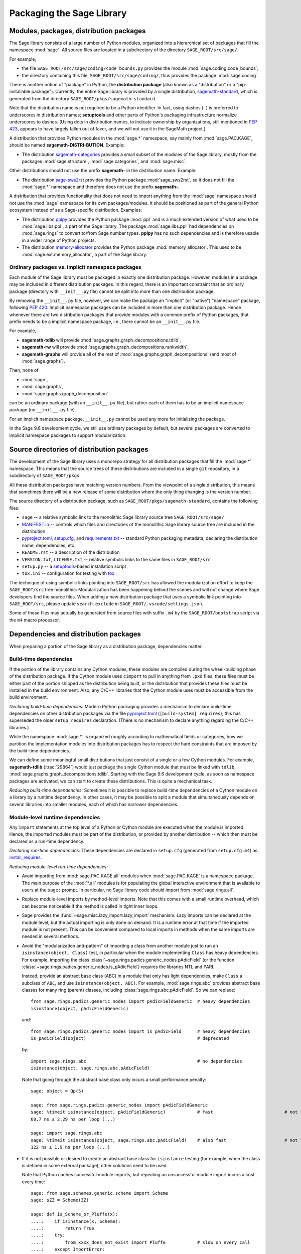 
.. _chapter-modularization:

============================
 Packaging the Sage Library
============================


Modules, packages, distribution packages
========================================

The Sage library consists of a large number of Python modules,
organized into a hierarchical set of packages that fill the namespace
:mod:`sage`.  All source files are located in a subdirectory of the
directory ``SAGE_ROOT/src/sage/``.

For example,

- the file ``SAGE_ROOT/src/sage/coding/code_bounds.py`` provides the
  module :mod:`sage.coding.code_bounds`;

- the directory containing this file, ``SAGE_ROOT/src/sage/coding/``,
  thus provides the package :mod:`sage.coding`.

There is another notion of "package" in Python, the **distribution
package** (also known as a "distribution" or a "pip-installable
package").  Currently, the entire Sage library is provided by a
single distribution,
`sagemath-standard <https://pypi.org/project/sagemath-standard/>`_,
which is generated from the directory
``SAGE_ROOT/pkgs/sagemath-standard``.

Note that the distribution name is not required to be a Python
identifier. In fact, using dashes (``-``) is preferred to underscores in
distribution names; **setuptools** and other parts of Python's packaging
infrastructure normalize underscores to dashes. (Using dots in
distribution names, to indicate ownership by organizations, still
mentioned in `PEP 423 <https://www.python.org/dev/peps/pep-0423/>`_, appears to
have largely fallen out of favor, and we will not use it in the SageMath
project.)

A distribution that provides Python modules in the :mod:`sage.*` namespace, say
mainly from :mod:`sage.PAC.KAGE`, should be named **sagemath-DISTRI-BUTION**.
Example:

- The distribution
  `sagemath-categories <https://pypi.org/project/sagemath-categories/>`_
  provides a small subset of the modules of the Sage library, mostly
  from the packages :mod:`sage.structure`, :mod:`sage.categories`, and
  :mod:`sage.misc`.

Other distributions should not use the prefix **sagemath-** in the
distribution name. Example:

- The distribution `sage-sws2rst <https://pypi.org/project/sage-sws2rst/>`_
  provides the Python package :mod:`sage_sws2rst`, so it does not fill
  the :mod:`sage.*` namespace and therefore does not use the prefix
  **sagemath-**.

A distribution that provides functionality that does not need to
import anything from the :mod:`sage` namespace should not use the
:mod:`sage` namespace for its own packages/modules. It should be
positioned as part of the general Python ecosystem instead of as a
Sage-specific distribution.  Examples:

- The distribution `pplpy <https://pypi.org/project/pplpy/>`_ provides the Python
  package :mod:`ppl` and is a much extended version of what used to be
  :mod:`sage.libs.ppl`, a part of the Sage library. The package :mod:`sage.libs.ppl` had
  dependencies on :mod:`sage.rings` to convert to/from Sage number
  types. **pplpy** has no such dependencies and is therefore usable in a
  wider range of Python projects.

- The distribution `memory-allocator <https://pypi.org/project/memory-allocator/>`_
  provides the Python package :mod:`memory_allocator`. This used to be
  :mod:`sage.ext.memory_allocator`, a part of the Sage library.


.. _section_namespace_packages:

Ordinary packages vs. implicit namespace packages
-------------------------------------------------

Each module of the Sage library must be packaged in exactly one distribution
package. However, modules in a package may be included in different
distribution packages. In this regard, there is an important constraint that an
ordinary package (directory with ``__init__.py`` file) cannot be split into
more than one distribution package.

By removing the ``__init__.py`` file, however, we can make the package an
"implicit" (or "native") "namespace" package, following
`PEP 420 <https://www.python.org/dev/peps/pep-0420/>`_. Implicit namespace packages can be
included in more than one distribution package. Hence whenever there are two
distribution packages that provide modules with a common prefix of Python
packages, that prefix needs to be a implicit namespace package, i.e., there
cannot be an ``__init__.py`` file.

For example,

- **sagemath-tdlib** will provide :mod:`sage.graphs.graph_decompositions.tdlib`,

- **sagemath-rw** will provide :mod:`sage.graphs.graph_decompositions.rankwidth`,

- **sagemath-graphs** will provide all of the rest of
  :mod:`sage.graphs.graph_decompositions` (and most of :mod:`sage.graphs`).

Then, none of

- :mod:`sage`,

- :mod:`sage.graphs`,

- :mod:`sage.graphs.graph_decomposition`

can be an ordinary package (with an ``__init__.py`` file), but rather
each of them has to be an implicit namespace package (no
``__init__.py`` file).

For an implicit namespace package, ``__init__.py`` cannot be used any more for
initializing the package.

In the Sage 9.6 development cycle, we still use ordinary packages by
default, but several packages are converted to implicit namespace
packages to support modularization.


Source directories of distribution packages
===========================================

The development of the Sage library uses a monorepo strategy for
all distribution packages that fill the :mod:`sage.*` namespace.  This
means that the source trees of these distributions are included in a
single ``git`` repository, in a subdirectory of ``SAGE_ROOT/pkgs``.

All these distribution packages have matching version numbers.  From
the viewpoint of a single distribution, this means that sometimes
there will be a new release of some distribution where the only thing
changing is the version number.

The source directory of a distribution package, such as
``SAGE_ROOT/pkgs/sagemath-standard``, contains the following files:

- ``sage`` -- a relative symbolic link to the monolithic Sage library
  source tree ``SAGE_ROOT/src/sage/``

- `MANIFEST.in <https://packaging.python.org/guides/using-manifest-in/>`_ --
  controls which files and directories of the
  monolithic Sage library source tree are included in the distribution

- `pyproject.toml <https://pip.pypa.io/en/stable/reference/build-system/pyproject-toml/>`_,
  `setup.cfg <https://setuptools.pypa.io/en/latest/userguide/declarative_config.html>`_,
  and `requirements.txt <https://pip.pypa.io/en/stable/user_guide/#requirements-files>`_ --
  standard Python packaging metadata, declaring the distribution name, dependencies,
  etc.

- ``README.rst`` -- a description of the distribution

- ``VERSION.txt``, ``LICENSE.txt`` -- relative symbolic links to the same files
  in ``SAGE_ROOT/src``

- ``setup.py`` -- a `setuptools <https://pypi.org/project/setuptools/>`_-based
  installation script

- ``tox.ini`` -- configuration for testing with `tox <https://pypi.org/project/tox/>`_

The technique of using symbolic links pointing into ``SAGE_ROOT/src``
has allowed the modularization effort to keep the ``SAGE_ROOT/src``
tree monolithic: Modularization has been happening behind the scenes
and will not change where Sage developers find the source files.
When adding a new distribution package that uses a symbolic link pointing into
``SAGE_ROOT/src``, please update ``search.exclude`` in
``SAGE_ROOT/.vscode/settings.json``.

Some of these files may actually be generated from source files with suffix ``.m4`` by the
``SAGE_ROOT/bootstrap`` script via the ``m4`` macro processor.



.. _section_dependencies_distributions:

Dependencies and distribution packages
======================================

When preparing a portion of the Sage library as a distribution
package, dependencies matter.


Build-time dependencies
-----------------------

If the portion of the library contains any Cython modules, these
modules are compiled during the wheel-building phase of the
distribution package. If the Cython module uses ``cimport`` to pull in
anything from ``.pxd`` files, these files must be either part of the
portion shipped as the distribution being built, or the distribution
that provides these files must be installed in the build
environment. Also, any C/C++ libraries that the Cython module uses
must be accessible from the build environment.

*Declaring build-time dependencies:* Modern Python packaging provides a
mechanism to declare build-time dependencies on other distribution
packages via the file `pyproject.toml <https://pip.pypa.io/en/stable/reference/build-system/pyproject-toml/>`_
(``[build-system] requires``); this
has superseded the older ``setup_requires`` declaration. (There is no
mechanism to declare anything regarding the C/C++ libraries.)

While the namespace :mod:`sage.*` is organized roughly according to
mathematical fields or categories, how we partition the implementation
modules into distribution packages has to respect the hard constraints
that are imposed by the build-time dependencies.

We can define some meaningful small distributions that just consist of
a single or a few Cython modules. For example, **sagemath-tdlib**
(:trac:`29864`) would just package the single
Cython module that must be linked with ``tdlib``,
:mod:`sage.graphs.graph_decompositions.tdlib`. Starting with the Sage
9.6 development cycle, as soon as namespace packages are activated, we
can start to create these distributions. This is quite a mechanical
task.

*Reducing build-time dependencies:* Sometimes it is possible to
replace build-time dependencies of a Cython module on a library by a
runtime dependency.  In other cases, it may be possible to split a
module that simultaneously depends on several libraries into smaller
modules, each of which has narrower dependencies.


Module-level runtime dependencies
---------------------------------

Any ``import`` statements at the top level of a Python or Cython
module are executed when the module is imported. Hence, the imported
modules must be part of the distribution, or provided by another
distribution -- which then must be declared as a run-time dependency.

*Declaring run-time dependencies:* These dependencies are declared in
``setup.cfg`` (generated from ``setup.cfg.m4``) as
`install_requires <https://setuptools.pypa.io/en/latest/userguide/dependency_management.html#declaring-required-dependency>`_.

*Reducing module-level run-time dependencies:*

- Avoid importing from :mod:`sage.PAC.KAGE.all` modules when :mod:`sage.PAC.KAGE` is
  a namespace package. The main purpose of the :mod:`*.all` modules is for
  populating the global interactive environment that is available to users at
  the ``sage:`` prompt. In particular, no Sage library code should import from
  :mod:`sage.rings.all`.

- Replace module-level imports by method-level imports.  Note that
  this comes with a small runtime overhead, which can become
  noticeable if the method is called in tight inner loops.

- Sage provides the :func:`~sage.misc.lazy_import.lazy_import`
  mechanism. Lazy imports can be
  declared at the module level, but the actual importing is only done
  on demand. It is a runtime error at that time if the imported module
  is not present. This can be convenient compared to local imports in
  methods when the same imports are needed in several methods.

- Avoid the "modularization anti-pattern" of importing a class from
  another module just to run an ``isinstance(object, Class)`` test, in
  particular when the module implementing ``Class`` has heavy
  dependencies.  For example, importing the class
  :class:`~sage.rings.padics.generic_nodes.pAdicField` (or the
  function :class:`~sage.rings.padics.generic_nodes.is_pAdicField`)
  requires the libraries NTL and PARI.

  Instead, provide an abstract base class (ABC) in a module that only
  has light dependencies, make ``Class`` a subclass of ``ABC``, and
  use ``isinstance(object, ABC)``. For example, :mod:`sage.rings.abc`
  provides abstract base classes for many ring (parent) classes,
  including :class:`sage.rings.abc.pAdicField`.  So we can replace::

    from sage.rings.padics.generic_nodes import pAdicFieldGeneric  # heavy dependencies
    isinstance(object, pAdicFieldGeneric)

  and::

    from sage.rings.padics.generic_nodes import is_pAdicField      # heavy dependencies
    is_pAdicField(object)                                          # deprecated

  by::

    import sage.rings.abc                                          # no dependencies
    isinstance(object, sage.rings.abc.pAdicField)

  Note that going through the abstract base class only incurs a small
  performance penalty::

    sage: object = Qp(5)

    sage: from sage.rings.padics.generic_nodes import pAdicFieldGeneric
    sage: %timeit isinstance(object, pAdicFieldGeneric)            # fast                           # not tested
    68.7 ns ± 2.29 ns per loop (...)

    sage: import sage.rings.abc
    sage: %timeit isinstance(object, sage.rings.abc.pAdicField)    # also fast                      # not tested
    122 ns ± 1.9 ns per loop (...)

- If it is not possible or desired to create an abstract base class for
  ``isinstance`` testing (for example, when the class is defined in some
  external package), other solutions need to be used.

  Note that Python caches successful module imports, but repeating an
  unsuccessful module import incurs a cost every time::

    sage: from sage.schemes.generic.scheme import Scheme
    sage: sZZ = Scheme(ZZ)

    sage: def is_Scheme_or_Pluffe(x):
    ....:    if isinstance(x, Scheme):
    ....:        return True
    ....:    try:
    ....:        from xxxx_does_not_exist import Pluffe            # slow on every call
    ....:    except ImportError:
    ....:        return False
    ....:    return isinstance(x, Pluffe)

    sage: %timeit is_Scheme_or_Pluffe(sZZ)                         # fast                           # not tested
    111 ns ± 1.15 ns per loop (...)

    sage: %timeit is_Scheme_or_Pluffe(ZZ)                          # slow                           # not tested
    143 µs ± 2.58 µs per loop (...)

  The :func:`~sage.misc.lazy_import.lazy_import` mechanism can be used to simplify
  this pattern via the :meth:`~sage.misc.lazy_import.LazyImport.__instancecheck__`
  method and has similar performance characteristics::

    sage: lazy_import('xxxx_does_not_exist', 'Pluffe')

    sage: %timeit isinstance(sZZ, (Scheme, Pluffe))                # fast                           # not tested
    95.2 ns ± 0.636 ns per loop (...)

    sage: %timeit isinstance(ZZ, (Scheme, Pluffe))                 # slow                           # not tested
    158 µs ± 654 ns per loop (...)

  It is faster to do the import only once, for example when loading the module,
  and to cache the failure.  We can use the following idiom, which makes
  use of the fact that ``isinstance`` accepts arbitrarily nested lists
  and tuples of types::

    sage: try:
    ....:     from xxxx_does_not_exist import Pluffe               # runs once
    ....: except ImportError:
    ....:     # Set to empty tuple of types for isinstance
    ....:     Pluffe = ()

    sage: %timeit isinstance(sZZ, (Scheme, Pluffe))                # fast                           # not tested
    95.9 ns ± 1.52 ns per loop (...)

    sage: %timeit isinstance(ZZ, (Scheme, Pluffe))                 # fast                           # not tested
    126 ns ± 1.9 ns per loop (...)


Other runtime dependencies
--------------------------

If ``import`` statements are used within a method, the imported module
is loaded the first time that the method is called. Hence the module
defining the method can still be imported even if the module needed by
the method is not present.

It is then a question whether a run-time dependency should be
declared. If the method needing that import provides core
functionality, then probably yes. But if it only provides what can be
considered "optional functionality", then probably not, and in this
case it will be up to the user to install the distribution enabling
this optional functionality.

As an example, let us consider designing a distribution that centers
around the package :mod:`sage.coding`. First, let's see if it uses symbolics::

  (9.5.beta6) $ git grep -E 'sage[.](symbolic|functions|calculus)' src/sage/coding
  src/sage/coding/code_bounds.py:        from sage.functions.other import ceil
  ...
  src/sage/coding/grs_code.py:from sage.symbolic.ring import SR
  ...
  src/sage/coding/guruswami_sudan/utils.py:from sage.functions.other import floor

Apparently it does not in a very substantial way:

- The imports of the symbolic functions :func:`~sage.functions.other.ceil`
  and :func:`~sage.functions.other.floor` can
  likely be replaced by the artithmetic functions
  :func:`~sage.arith.misc.integer_floor` and
  :func:`~sage.arith.misc.integer_ceil`.

- Looking at the import of ``SR`` by :mod:`sage.coding.grs_code`, it
  seems that ``SR`` is used for running some symbolic sum, but the
  doctests do not show symbolic results, so it is likely that this can
  be replaced.

- Note though that the above textual search for the module names is
  merely a heuristic. Looking at the source of "entropy", through
  ``log`` from :mod:`sage.misc.functional`, a runtime dependency on
  symbolics comes in. In fact, for this reason, two doctests there are
  already marked as ``# optional - sage.symbolic``.

So if packaged as **sagemath-coding**, now a domain expert would have
to decide whether these dependencies on symbolics are strong enough to
declare a runtime dependency (``install_requires``) on
**sagemath-symbolics**. This declaration would mean that any user who
installs **sagemath-coding** (``pip install sagemath-coding``) would
pull in **sagemath-symbolics**, which has heavy compile-time
dependencies (ECL/Maxima/FLINT/Singular/...).

The alternative is to consider the use of symbolics by
**sagemath-coding** merely as something that provides some extra
features, which will only be working if the user also has installed
**sagemath-symbolics**.

*Declaring optional run-time dependencies:* It is possible to declare
such optional dependencies as `extras_require <https://setuptools.pypa.io/en/latest/userguide/dependency_management.html#optional-dependencies>`_ in ``setup.cfg``
(generated from ``setup.cfg.m4``).  This is a very limited mechanism
-- in particular it does not affect the build phase of the
distribution in any way. It basically only provides a way to give a
nickname to a distribution that can be installed as an add-on.

In our example, we could declare an ``extras_require`` so that users
could use ``pip install sagemath-coding[symbolics]``.


Doctest-only dependencies
-------------------------

Doctests often use examples constructed using functionality provided
by other portions of the Sage library.  This kind of integration
testing is one of the strengths of Sage; but it also creates extra
dependencies.

Fortunately, these dependencies are very mild, and we can deal with
them using the same mechanism that we use for making doctests
conditional on the presence of optional libraries: using ``# optional -
FEATURE`` directives in the doctests.  Adding these directives will
allow developers to test the distribution separately, without
requiring all of Sage to be present.

*Declaring doctest-only dependencies:* The
`extras_require <https://setuptools.pypa.io/en/latest/userguide/dependency_management.html#optional-dependencies>`_
mechanism mentioned above can also be used for this.


Version constraints of dependencies
-----------------------------------

The version information for dependencies comes from the files
``build/pkgs/*/install-requires.txt`` and
``build/pkgs/*/package-version.txt``.  We use the
`m4 <https://www.gnu.org/software/m4/manual/html_node/index.html>`_
macro processor to insert the version information in the generated files
``pyproject.toml``, ``setup.cfg``, ``requirements.txt``.


Hierarchy of distribution packages
==================================

.. PLOT::

    def node(label, pos):
        return text(label, (3*pos[0],2*pos[1]), background_color='pink', color='black')
    def edge(start, end):
        return arrow((3*start[0],2*start[1]+.5),(3*end[0],2*end[1]-.5), arrowsize=2)
    g = Graphics()
    g += (node("sagemath-objects", (1,0)) + edge((1,0),(1,1)))
    g += (node("sagemath-categories", (1,1)) + edge((1,1),(0,2)) +
          edge((1,1),(1,2)) + edge((1,1),(2,2)))
    g += (node("sagemath-graphs", (0,2)) + node("sagemath-polyhedra", (1,2)) + node("sagemath-singular", (2,2)) +
          edge((0,2),(0,3)) + edge((0,2),(1,3)) + edge((1,2),(1,3)) + edge((2,2),(2,3)))
    g += (node("sagemath-tdlib", (0,3)) + node("sagemath-standard-no-symbolics", (1,3)) + node("sagemath-symbolics", (2,3)) +
          edge((1,3),(1,4)) + edge((2,3),(1,4)))
    g += node("sagemath-standard", (1,4))
    sphinx_plot(g, figsize=(8, 4), axes=False)


Testing distribution packages
=============================

Of course, we need tools for testing modularized distributions of
portions of the Sage library.

- Modularized distributions must be testable separately!

- But we want to keep integration testing with other portions of Sage too!

Preparing doctests
------------------

Whenever an optional package is needed for a particular test, we use the
doctest annotation ``# optional``. This mechanism can also be used for making a
doctest conditional on the presence of a portion of the Sage library.

The available tags take the form of package or module names such as
:mod:`sage.combinat`, :mod:`sage.graphs`, :mod:`sage.plot`, :mod:`sage.rings.number_field`,
:mod:`sage.rings.real_double`, and :mod:`sage.symbolic`.  They are defined via
:class:`~sage.features.Feature` subclasses in the module :mod:`sage.features.sagemath`, which
also provides the mapping from features to the distributions providing them
(actually, to SPKG names).  Using this mapping, Sage can issue installation
hints to the user.

For example, the package :mod:`sage.tensor` is purely algebraic and has
no dependency on symbolics. However, there are a small number of
doctests that depend on :class:`sage.symbolic.ring.SymbolicRing` for integration
testing. Hence, these doctests are marked ``# optional -
sage.symbolic``.

Testing the distribution in virtual environments with tox
---------------------------------------------------------

So how to test that this works?

Sure, we could go into the installation directory
``SAGE_VENV/lib/python3.9/site-packages/`` and do ``rm -rf
sage/symbolic`` and test that things still work. But that's not a good
way of testing.

Instead, we use a virtual environment in which we only install the
distribution to be tested (and its Python dependencies).

Let's try it out first with the entire Sage library, represented by
the distribution **sagemath-standard**.  Note that after Sage has been
built normally, a set of wheels for all installed Python packages is
available in ``SAGE_VENV/var/lib/sage/wheels/``::

  $ ls venv/var/lib/sage/wheels
  Babel-2.9.1-py2.py3-none-any.whl
  Cython-0.29.24-cp39-cp39-macosx_11_0_x86_64.whl
  Jinja2-2.11.2-py2.py3-none-any.whl
  ...
  sage_conf-9.5b6-py3-none-any.whl
  ...
  scipy-1.7.2-cp39-cp39-macosx_11_0_x86_64.whl
  setuptools-58.2.0-py3-none-any.whl
  ...
  wheel-0.37.0-py2.py3-none-any.whl
  widgetsnbextension-3.5.1-py2.py3-none-any.whl
  zipp-3.5.0-py3-none-any.whl

Note in particular the wheel for **sage-conf**, which provides
configuration variable settings and the connection to the non-Python
packages installed in ``SAGE_LOCAL``.

We can now set up a separate virtual environment, in which we install
these wheels and our distribution to be tested.  This is where
`tox <https://pypi.org/project/tox/>`_
comes into play: It is the standard Python tool for creating
disposable virtual environments for testing.  Every distribution in
``SAGE_ROOT/pkgs/`` provides a configuration file ``tox.ini``.

Following the comments in the file
``SAGE_ROOT/pkgs/sagemath-standard/tox.ini``, we can try the following
command::

  $ ./bootstrap && ./sage -sh -c '(cd pkgs/sagemath-standard && SAGE_NUM_THREADS=16 tox -v -v -v -e py39-sagewheels-nopypi)'

This command does not make any changes to the normal installation of
Sage. The virtual environment is created in a subdirectory of
``SAGE_ROOT/pkgs/sagemath-standard-no-symbolics/.tox/``. After the command
finishes, we can start the separate installation of the Sage library
in its virtual environment::

  $ pkgs/sagemath-standard/.tox/py39-sagewheels-nopypi/bin/sage

We can also run parts of the testsuite::

  $ pkgs/sagemath-standard/.tox/py39-sagewheels-nopypi/bin/sage -tp 4 src/sage/graphs/

The whole ``.tox`` directory can be safely deleted at any time.

We can do the same with other distributions, for example the large
distribution **sagemath-standard-no-symbolics**
(from :trac:`32601`), which is intended to provide
everything that is currently in the standard Sage library, i.e.,
without depending on optional packages, but without the packages
:mod:`sage.symbolic`, :mod:`sage.functions`, :mod:`sage.calculus`, etc.

Again we can run the test with ``tox`` in a separate virtual environment::

  $ ./bootstrap && ./sage -sh -c '(cd pkgs/sagemath-standard-no-symbolics && SAGE_NUM_THREADS=16 tox -v -v -v -e py39-sagewheels-nopypi)'

Some small distributions, for example the ones providing the two
lowest levels, `sagemath-objects <https://pypi.org/project/sagemath-objects/>`_
and `sagemath-categories <https://pypi.org/project/sagemath-categories/>`_
(from :trac:`29865`), can be installed and tested
without relying on the wheels from the Sage build::

  $ ./bootstrap && ./sage -sh -c '(cd pkgs/sagemath-objects && SAGE_NUM_THREADS=16 tox -v -v -v -e py39)'

This command finds the declared build-time and run-time dependencies
on PyPI, either as source tarballs or as prebuilt wheels, and builds
and installs the distribution
`sagemath-objects <https://pypi.org/project/sagemath-objects/>`_ in a virtual
environment in a subdirectory of ``pkgs/sagemath-objects/.tox``.

Building these small distributions serves as a valuable regression
testsuite.  However, a current issue with both of these distributions
is that they are not separately testable: The doctests for these
modules depend on a lot of other functionality from higher-level parts
of the Sage library.
